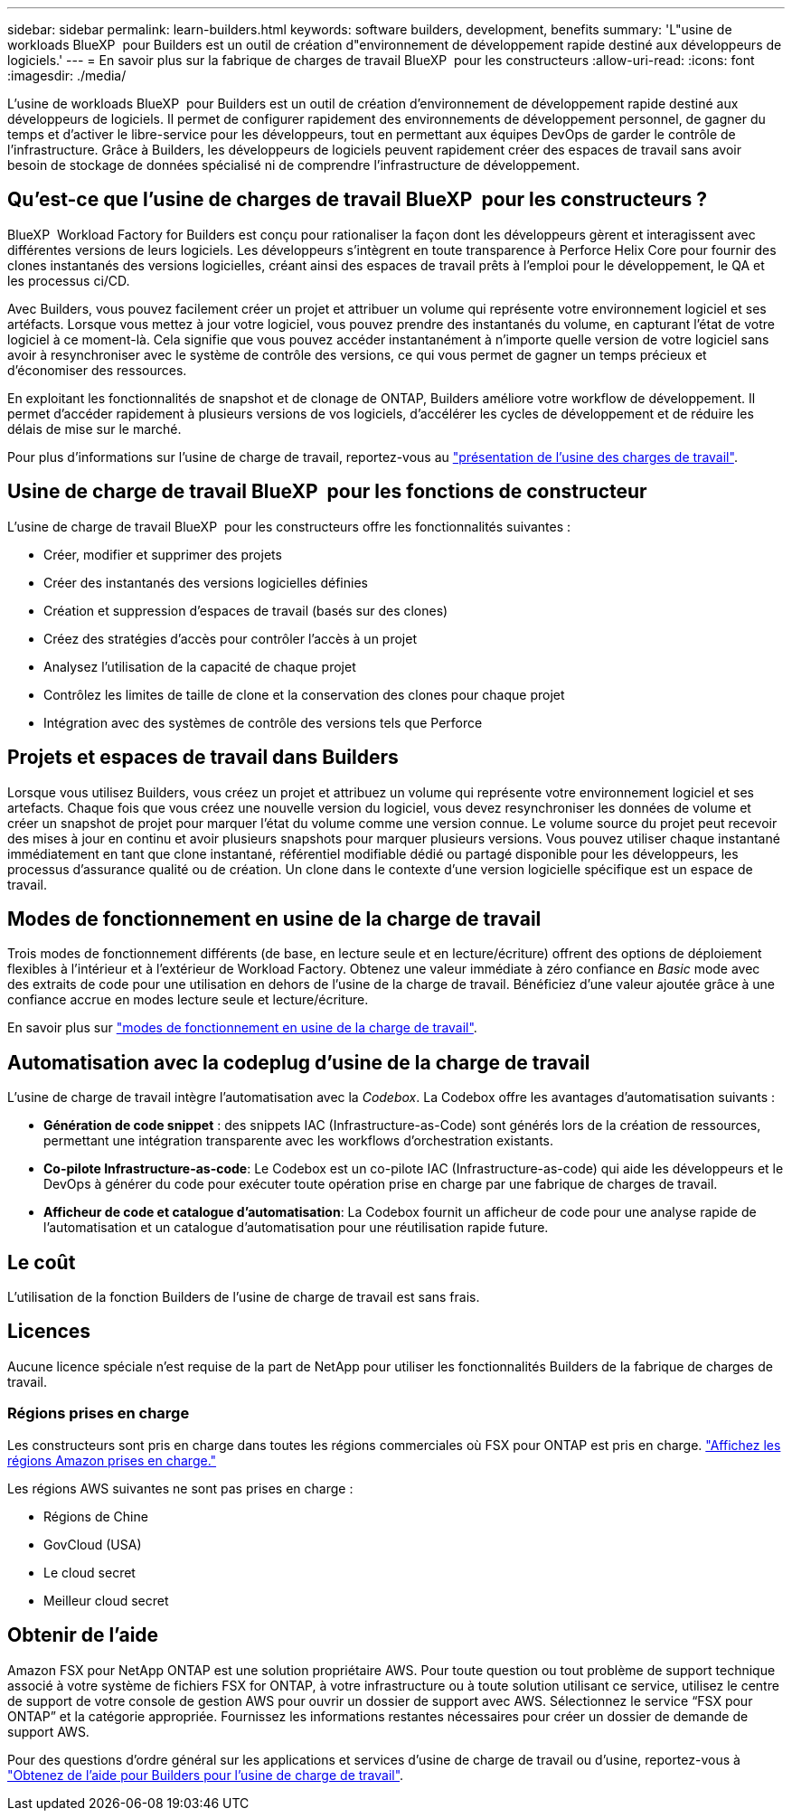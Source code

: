 ---
sidebar: sidebar 
permalink: learn-builders.html 
keywords: software builders, development, benefits 
summary: 'L"usine de workloads BlueXP  pour Builders est un outil de création d"environnement de développement rapide destiné aux développeurs de logiciels.' 
---
= En savoir plus sur la fabrique de charges de travail BlueXP  pour les constructeurs
:allow-uri-read: 
:icons: font
:imagesdir: ./media/


[role="lead"]
L'usine de workloads BlueXP  pour Builders est un outil de création d'environnement de développement rapide destiné aux développeurs de logiciels. Il permet de configurer rapidement des environnements de développement personnel, de gagner du temps et d'activer le libre-service pour les développeurs, tout en permettant aux équipes DevOps de garder le contrôle de l'infrastructure. Grâce à Builders, les développeurs de logiciels peuvent rapidement créer des espaces de travail sans avoir besoin de stockage de données spécialisé ni de comprendre l'infrastructure de développement.



== Qu'est-ce que l'usine de charges de travail BlueXP  pour les constructeurs ?

BlueXP  Workload Factory for Builders est conçu pour rationaliser la façon dont les développeurs gèrent et interagissent avec différentes versions de leurs logiciels. Les développeurs s'intègrent en toute transparence à Perforce Helix Core pour fournir des clones instantanés des versions logicielles, créant ainsi des espaces de travail prêts à l'emploi pour le développement, le QA et les processus ci/CD.

Avec Builders, vous pouvez facilement créer un projet et attribuer un volume qui représente votre environnement logiciel et ses artéfacts. Lorsque vous mettez à jour votre logiciel, vous pouvez prendre des instantanés du volume, en capturant l'état de votre logiciel à ce moment-là. Cela signifie que vous pouvez accéder instantanément à n'importe quelle version de votre logiciel sans avoir à resynchroniser avec le système de contrôle des versions, ce qui vous permet de gagner un temps précieux et d'économiser des ressources.

En exploitant les fonctionnalités de snapshot et de clonage de ONTAP, Builders améliore votre workflow de développement. Il permet d'accéder rapidement à plusieurs versions de vos logiciels, d'accélérer les cycles de développement et de réduire les délais de mise sur le marché.

Pour plus d'informations sur l'usine de charge de travail, reportez-vous au link:https://docs.netapp.com/us-en/workload-setup-admin/workload-factory-overview.html["présentation de l'usine des charges de travail"^].



== Usine de charge de travail BlueXP  pour les fonctions de constructeur

L'usine de charge de travail BlueXP  pour les constructeurs offre les fonctionnalités suivantes :

* Créer, modifier et supprimer des projets
* Créer des instantanés des versions logicielles définies
* Création et suppression d'espaces de travail (basés sur des clones)
* Créez des stratégies d'accès pour contrôler l'accès à un projet
* Analysez l'utilisation de la capacité de chaque projet
* Contrôlez les limites de taille de clone et la conservation des clones pour chaque projet
* Intégration avec des systèmes de contrôle des versions tels que Perforce




== Projets et espaces de travail dans Builders

Lorsque vous utilisez Builders, vous créez un projet et attribuez un volume qui représente votre environnement logiciel et ses artefacts. Chaque fois que vous créez une nouvelle version du logiciel, vous devez resynchroniser les données de volume et créer un snapshot de projet pour marquer l'état du volume comme une version connue. Le volume source du projet peut recevoir des mises à jour en continu et avoir plusieurs snapshots pour marquer plusieurs versions. Vous pouvez utiliser chaque instantané immédiatement en tant que clone instantané, référentiel modifiable dédié ou partagé disponible pour les développeurs, les processus d'assurance qualité ou de création. Un clone dans le contexte d'une version logicielle spécifique est un espace de travail.



== Modes de fonctionnement en usine de la charge de travail

Trois modes de fonctionnement différents (de base, en lecture seule et en lecture/écriture) offrent des options de déploiement flexibles à l'intérieur et à l'extérieur de Workload Factory. Obtenez une valeur immédiate à zéro confiance en _Basic_ mode avec des extraits de code pour une utilisation en dehors de l'usine de la charge de travail. Bénéficiez d'une valeur ajoutée grâce à une confiance accrue en modes lecture seule et lecture/écriture.

En savoir plus sur link:https://docs.netapp.com/us-en/workload-setup-admin/operational-modes.html["modes de fonctionnement en usine de la charge de travail"^].



== Automatisation avec la codeplug d'usine de la charge de travail

L'usine de charge de travail intègre l'automatisation avec la _Codebox_. La Codebox offre les avantages d'automatisation suivants :

* *Génération de code snippet* : des snippets IAC (Infrastructure-as-Code) sont générés lors de la création de ressources, permettant une intégration transparente avec les workflows d'orchestration existants.
* *Co-pilote Infrastructure-as-code*: Le Codebox est un co-pilote IAC (Infrastructure-as-code) qui aide les développeurs et le DevOps à générer du code pour exécuter toute opération prise en charge par une fabrique de charges de travail.
* *Afficheur de code et catalogue d'automatisation*: La Codebox fournit un afficheur de code pour une analyse rapide de l'automatisation et un catalogue d'automatisation pour une réutilisation rapide future.




== Le coût

L'utilisation de la fonction Builders de l'usine de charge de travail est sans frais.



== Licences

Aucune licence spéciale n'est requise de la part de NetApp pour utiliser les fonctionnalités Builders de la fabrique de charges de travail.



=== Régions prises en charge

Les constructeurs sont pris en charge dans toutes les régions commerciales où FSX pour ONTAP est pris en charge. https://aws.amazon.com/about-aws/global-infrastructure/regional-product-services/["Affichez les régions Amazon prises en charge."^]

Les régions AWS suivantes ne sont pas prises en charge :

* Régions de Chine
* GovCloud (USA)
* Le cloud secret
* Meilleur cloud secret




== Obtenir de l'aide

Amazon FSX pour NetApp ONTAP est une solution propriétaire AWS. Pour toute question ou tout problème de support technique associé à votre système de fichiers FSX for ONTAP, à votre infrastructure ou à toute solution utilisant ce service, utilisez le centre de support de votre console de gestion AWS pour ouvrir un dossier de support avec AWS. Sélectionnez le service “FSX pour ONTAP” et la catégorie appropriée. Fournissez les informations restantes nécessaires pour créer un dossier de demande de support AWS.

Pour des questions d'ordre général sur les applications et services d'usine de charge de travail ou d'usine, reportez-vous à link:get-help-builders.html["Obtenez de l'aide pour Builders pour l'usine de charge de travail"].
